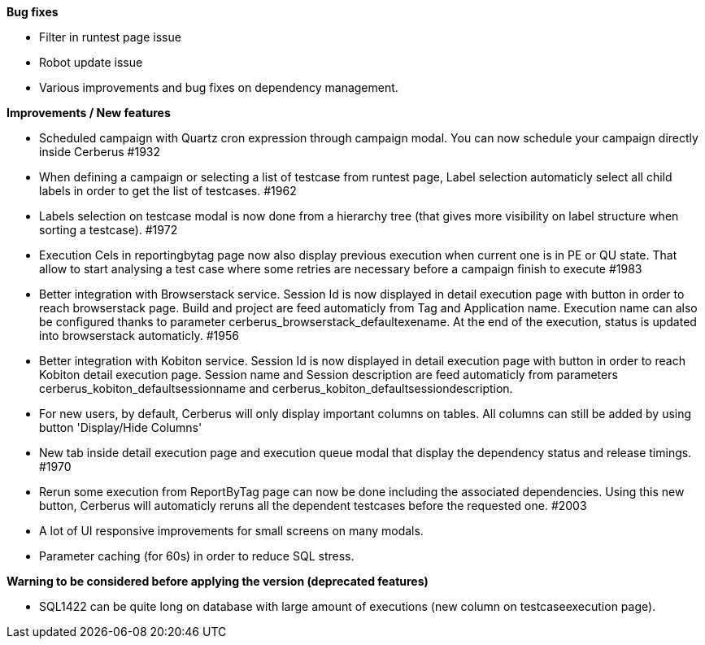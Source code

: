 *Bug fixes*
[square]
* Filter in runtest page issue
* Robot update issue
* Various improvements and bug fixes on dependency management.

*Improvements / New features*
[square]
* Scheduled campaign with Quartz cron expression through campaign modal. You can now schedule your campaign directly inside Cerberus #1932
* When defining a campaign or selecting a list of testcase from runtest page, Label selection automaticly select all child labels in order to get the list of testcases. #1962
* Labels selection on testcase modal is now done from a hierarchy tree (that gives more visibility on label structure when sorting a testcase). #1972
* Execution Cels in reportingbytag page now also display previous execution when current one is in PE or QU state. That allow to start analysing a test case where some retries are necessary before a campaign finish to execute #1983 
* Better integration with Browserstack service. Session Id is now displayed in detail execution page with button in order to reach browserstack page. Build and project are feed automaticly from Tag and Application name. Execution name can also be configured thanks to parameter cerberus_browserstack_defaultexename. At the end of the execution, status is updated into browserstack automaticly. #1956
* Better integration with Kobiton service.  Session Id is now displayed in detail execution page with button in order to reach Kobiton detail execution page. Session name and Session description are feed automaticly from parameters cerberus_kobiton_defaultsessionname and cerberus_kobiton_defaultsessiondescription.
* For new users, by default, Cerberus will only display important columns on tables. All columns can still be added by using button 'Display/Hide Columns'
* New tab inside detail execution page and execution queue modal that display the dependency status and release timings. #1970
* Rerun some execution from ReportByTag page can now be done including the associated dependencies. Using this new button, Cerberus will automaticly reruns all the dependent testcases before the requested one. #2003
* A lot of UI responsive improvements for small screens on many modals.
* Parameter caching (for 60s) in order to reduce SQL stress.

*Warning to be considered before applying the version (deprecated features)*
[square]
* SQL1422 can be quite long on database with large amount of executions (new column on testcaseexecution page).
